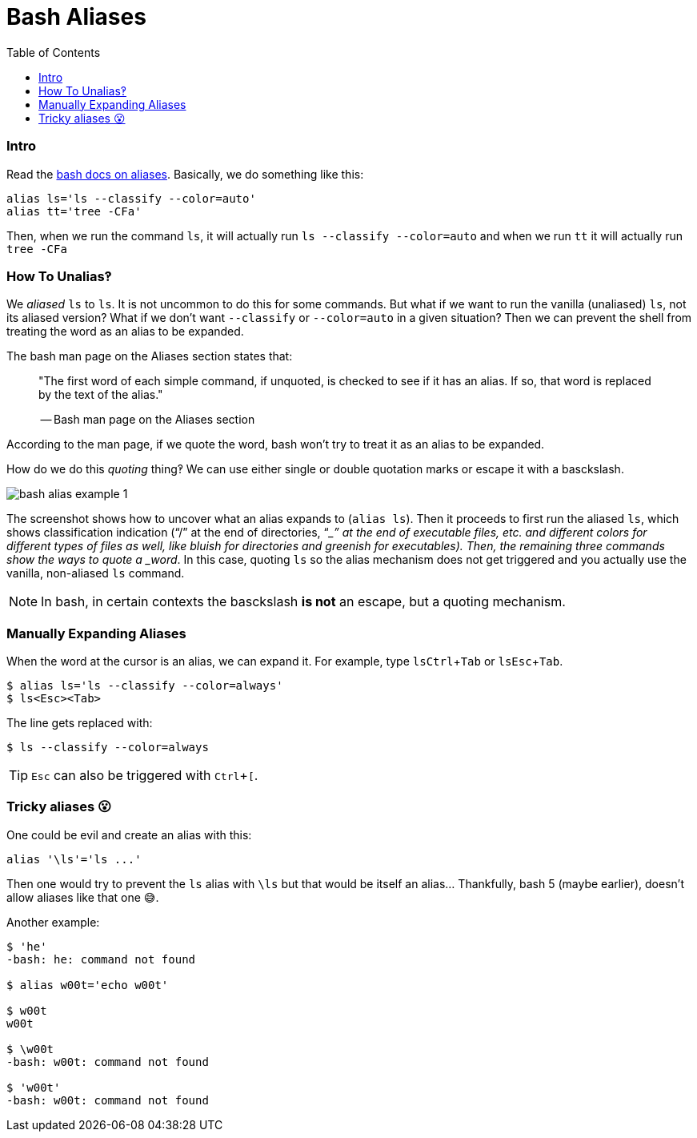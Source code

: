 = Bash Aliases
:icons: font
:toc: right
:experimental:

=== Intro

Read the link:https://www.gnu.org/savannah-checkouts/gnu/bash/manual/bash.html#Aliases[bash docs on aliases].
Basically, we do something like this:

[source,bash]
----
alias ls='ls --classify --color=auto'
alias tt='tree -CFa'
----

Then, when we run the command `ls`, it will actually run `ls --classify --color=auto` and when we run `tt` it will actually run `tree -CFa`

=== How To Unalias‽

We _aliased_ `ls` to `ls`.
It is not uncommon to do this for some commands.
But what if we want to run the vanilla (unaliased) `ls`, not its aliased version?
What if we don't want `--classify` or `--color=auto` in a given situation?
Then we can prevent the shell from treating the word as an alias to be expanded.

The bash man page on the Aliases section states that:

____
"The first word of each simple command, if unquoted, is checked to see if it has an alias.
If so, that word is replaced by the text of the alias."

-- Bash man page on the Aliases section
____

According to the man page, if we quote the word, bash won't try to treat
it as an alias to be expanded.

How do we do this _quoting_ thing‽ We can use either single or double
quotation marks or escape it with a basckslash.

image::./bash-aliases.assets/bash-alias-example-1.png[bash alias example 1]

The screenshot shows how to uncover what an alias expands to (`alias ls`).
Then it proceeds to first run the aliased `ls`, which shows classification indication (“/” at the end of directories, “__” at the end of executable files, etc. and different colors for different types of files as well, like bluish for directories and greenish for executables).
Then, the remaining three commands show the ways to quote a _word_.
In this case, quoting `ls` so the alias mechanism does not get triggered and you actually use the vanilla, non-aliased `ls` command.

[NOTE]
====
In bash, in certain contexts the basckslash *is not* an escape, but a quoting mechanism.
====

=== Manually Expanding Aliases

When the word at the cursor is an alias, we can expand it.
For example, type ``ls``kbd:[Ctrl+Tab] or ``ls``kbd:[Esc+Tab].

[source,shell-session]
----
$ alias ls='ls --classify --color=always'
$ ls<Esc><Tab>
----

The line gets replaced with:

[source,shell-session]
----
$ ls --classify --color=always
----

[TIP]
====
kbd:[Esc] can also be triggered with kbd:[Ctrl+[].
====

=== Tricky aliases 😮

One could be evil and create an alias with this:

[source,bash]
----
alias '\ls'='ls ...'
----

Then one would try to prevent the `ls` alias with `\ls` but that would be itself an alias... Thankfully, bash 5 (maybe earlier), doesn't allow aliases like that one 😅.

Another example:

[source,shell-session]
----
$ 'he'
-bash: he: command not found

$ alias w00t='echo w00t'

$ w00t
w00t

$ \w00t
-bash: w00t: command not found

$ 'w00t'
-bash: w00t: command not found
----
